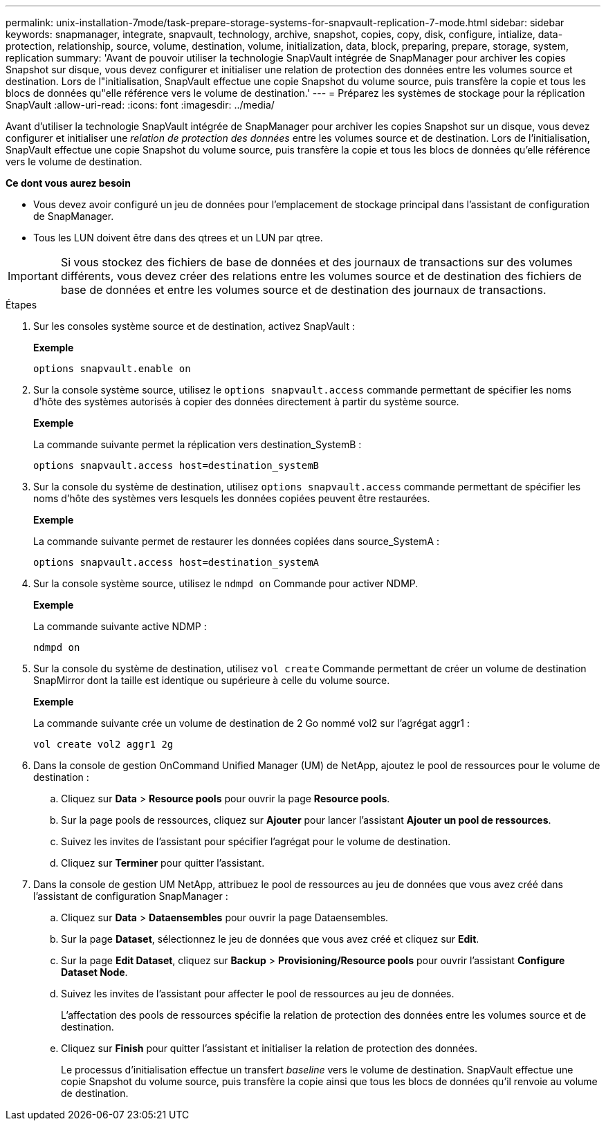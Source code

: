 ---
permalink: unix-installation-7mode/task-prepare-storage-systems-for-snapvault-replication-7-mode.html 
sidebar: sidebar 
keywords: snapmanager, integrate, snapvault, technology, archive, snapshot, copies, copy, disk, configure, intialize, data-protection, relationship, source, volume, destination, volume, initialization, data, block, preparing, prepare, storage, system, replication 
summary: 'Avant de pouvoir utiliser la technologie SnapVault intégrée de SnapManager pour archiver les copies Snapshot sur disque, vous devez configurer et initialiser une relation de protection des données entre les volumes source et destination. Lors de l"initialisation, SnapVault effectue une copie Snapshot du volume source, puis transfère la copie et tous les blocs de données qu"elle référence vers le volume de destination.' 
---
= Préparez les systèmes de stockage pour la réplication SnapVault
:allow-uri-read: 
:icons: font
:imagesdir: ../media/


[role="lead"]
Avant d'utiliser la technologie SnapVault intégrée de SnapManager pour archiver les copies Snapshot sur un disque, vous devez configurer et initialiser une _relation de protection des données_ entre les volumes source et de destination. Lors de l'initialisation, SnapVault effectue une copie Snapshot du volume source, puis transfère la copie et tous les blocs de données qu'elle référence vers le volume de destination.

*Ce dont vous aurez besoin*

* Vous devez avoir configuré un jeu de données pour l'emplacement de stockage principal dans l'assistant de configuration de SnapManager.
* Tous les LUN doivent être dans des qtrees et un LUN par qtree.



IMPORTANT: Si vous stockez des fichiers de base de données et des journaux de transactions sur des volumes différents, vous devez créer des relations entre les volumes source et de destination des fichiers de base de données et entre les volumes source et de destination des journaux de transactions.

.Étapes
. Sur les consoles système source et de destination, activez SnapVault :
+
*Exemple*

+
[listing]
----
options snapvault.enable on
----
. Sur la console système source, utilisez le `options snapvault.access` commande permettant de spécifier les noms d'hôte des systèmes autorisés à copier des données directement à partir du système source.
+
*Exemple*

+
La commande suivante permet la réplication vers destination_SystemB :

+
[listing]
----
options snapvault.access host=destination_systemB
----
. Sur la console du système de destination, utilisez `options snapvault.access` commande permettant de spécifier les noms d'hôte des systèmes vers lesquels les données copiées peuvent être restaurées.
+
*Exemple*

+
La commande suivante permet de restaurer les données copiées dans source_SystemA :

+
[listing]
----
options snapvault.access host=destination_systemA
----
. Sur la console système source, utilisez le `ndmpd on` Commande pour activer NDMP.
+
*Exemple*

+
La commande suivante active NDMP :

+
[listing]
----
ndmpd on
----
. Sur la console du système de destination, utilisez `vol create` Commande permettant de créer un volume de destination SnapMirror dont la taille est identique ou supérieure à celle du volume source.
+
*Exemple*

+
La commande suivante crée un volume de destination de 2 Go nommé vol2 sur l'agrégat aggr1 :

+
[listing]
----
vol create vol2 aggr1 2g
----
. Dans la console de gestion OnCommand Unified Manager (UM) de NetApp, ajoutez le pool de ressources pour le volume de destination :
+
.. Cliquez sur *Data* > *Resource pools* pour ouvrir la page *Resource pools*.
.. Sur la page pools de ressources, cliquez sur *Ajouter* pour lancer l'assistant *Ajouter un pool de ressources*.
.. Suivez les invites de l'assistant pour spécifier l'agrégat pour le volume de destination.
.. Cliquez sur *Terminer* pour quitter l'assistant.


. Dans la console de gestion UM NetApp, attribuez le pool de ressources au jeu de données que vous avez créé dans l'assistant de configuration SnapManager :
+
.. Cliquez sur *Data* > *Dataensembles* pour ouvrir la page Dataensembles.
.. Sur la page *Dataset*, sélectionnez le jeu de données que vous avez créé et cliquez sur *Edit*.
.. Sur la page *Edit Dataset*, cliquez sur *Backup* > *Provisioning/Resource pools* pour ouvrir l'assistant *Configure Dataset Node*.
.. Suivez les invites de l'assistant pour affecter le pool de ressources au jeu de données.
+
L'affectation des pools de ressources spécifie la relation de protection des données entre les volumes source et de destination.

.. Cliquez sur *Finish* pour quitter l'assistant et initialiser la relation de protection des données.
+
Le processus d'initialisation effectue un transfert _baseline_ vers le volume de destination. SnapVault effectue une copie Snapshot du volume source, puis transfère la copie ainsi que tous les blocs de données qu'il renvoie au volume de destination.




